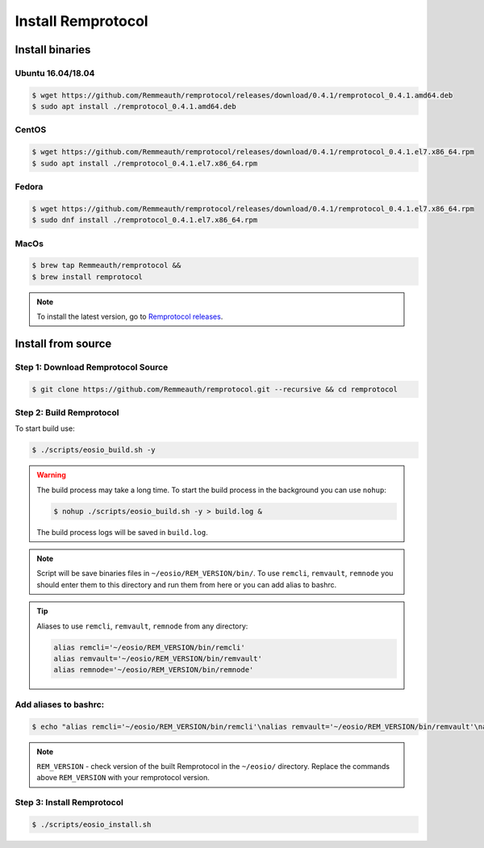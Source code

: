*******************
Install Remprotocol
*******************

Install binaries
================

Ubuntu 16.04/18.04
------------------
.. code-block:: console

    $ wget https://github.com/Remmeauth/remprotocol/releases/download/0.4.1/remprotocol_0.4.1.amd64.deb
    $ sudo apt install ./remprotocol_0.4.1.amd64.deb

CentOS
------
.. code-block:: console

    $ wget https://github.com/Remmeauth/remprotocol/releases/download/0.4.1/remprotocol_0.4.1.el7.x86_64.rpm
    $ sudo apt install ./remprotocol_0.4.1.el7.x86_64.rpm

Fedora
------
.. code-block:: console

    $ wget https://github.com/Remmeauth/remprotocol/releases/download/0.4.1/remprotocol_0.4.1.el7.x86_64.rpm
    $ sudo dnf install ./remprotocol_0.4.1.el7.x86_64.rpm

MacOs
-----
.. code-block:: console

    $ brew tap Remmeauth/remprotocol &&
    $ brew install remprotocol

.. note::
    To install the latest version, go to `Remprotocol releases <https://github.com/Remmeauth/remprotocol/releases/>`_.

Install from source
===================

Step 1: Download Remprotocol Source
-----------------------------------
.. code-block:: console

    $ git clone https://github.com/Remmeauth/remprotocol.git --recursive && cd remprotocol

Step 2: Build Remprotocol
-------------------------

To start build use:

.. code-block:: console

    $ ./scripts/eosio_build.sh -y

.. warning::
    The build process may take a long time. To start the build process in the background you can use ``nohup``:

    .. code-block:: console

        $ nohup ./scripts/eosio_build.sh -y > build.log &

    The build process logs will be saved in ``build.log``.

.. note::
    Script will be save binaries files in ``~/eosio/REM_VERSION/bin/``.
    To use ``remcli``, ``remvault``, ``remnode`` you should enter them to this directory and run them from here or
    you can add alias to bashrc.

.. tip::
    Aliases to use ``remcli``, ``remvault``, ``remnode`` from any directory:

    .. code-block:: json

        alias remcli='~/eosio/REM_VERSION/bin/remcli'
        alias remvault='~/eosio/REM_VERSION/bin/remvault'
        alias remnode='~/eosio/REM_VERSION/bin/remnode'

Add aliases to bashrc:
----------------------
.. code-block:: console

    $ echo "alias remcli='~/eosio/REM_VERSION/bin/remcli'\nalias remvault='~/eosio/REM_VERSION/bin/remvault'\nalias remnode='~/eosio/REM_VERSION/bin/remnode'" >> ~/.bashrc1

.. note::
    ``REM_VERSION`` - check version of the built Remprotocol in the ``~/eosio/`` directory.
    Replace the commands above ``REM_VERSION`` with your remprotocol version.

Step 3: Install Remprotocol
---------------------------
.. code-block:: console

    $ ./scripts/eosio_install.sh

